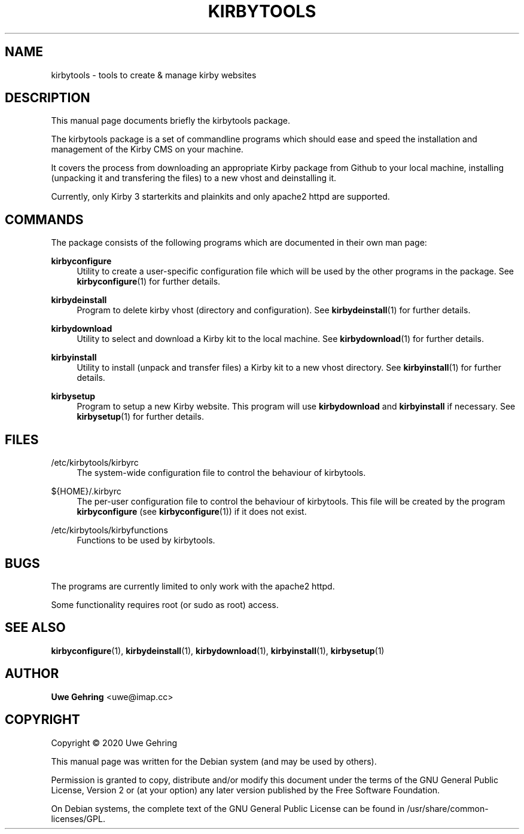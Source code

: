 '\" t
.\"     Title: Kirbytools
.\"    Author: Uwe Gehring <uwe@imap.cc>
.\" Generator: DocBook XSL Stylesheets v1.79.1 <http://docbook.sf.net/>
.\"      Date: 05/23/2020
.\"    Manual: kirbytools User Manual
.\"    Source: kirbytools
.\"  Language: English
.\"
.TH "KIRBYTOOLS" "1" "05/23/2020" "kirbytools" "kirbytools User Manual"
.\" -----------------------------------------------------------------
.\" * Define some portability stuff
.\" -----------------------------------------------------------------
.\" ~~~~~~~~~~~~~~~~~~~~~~~~~~~~~~~~~~~~~~~~~~~~~~~~~~~~~~~~~~~~~~~~~
.\" http://bugs.debian.org/507673
.\" http://lists.gnu.org/archive/html/groff/2009-02/msg00013.html
.\" ~~~~~~~~~~~~~~~~~~~~~~~~~~~~~~~~~~~~~~~~~~~~~~~~~~~~~~~~~~~~~~~~~
.ie \n(.g .ds Aq \(aq
.el       .ds Aq '
.\" -----------------------------------------------------------------
.\" * set default formatting
.\" -----------------------------------------------------------------
.\" disable hyphenation
.nh
.\" disable justification (adjust text to left margin only)
.ad l
.\" -----------------------------------------------------------------
.\" * MAIN CONTENT STARTS HERE *
.\" -----------------------------------------------------------------
.SH "NAME"
kirbytools \- tools to create & manage kirby websites
.SH "DESCRIPTION"
.PP
This manual page documents briefly the
kirbytools
package\&.
.PP
The
kirbytools
package is a set of commandline programs which should ease and speed the installation and management of the Kirby CMS on your machine\&.
.PP
It covers the process from downloading an appropriate Kirby package from Github to your local machine, installing (unpacking it and transfering the files) to a new vhost and deinstalling it\&.
.PP
Currently, only Kirby 3 starterkits and plainkits and only apache2 httpd are supported\&.
.SH "COMMANDS"
.PP
The package consists of the following programs which are documented in their own man page:
.PP
\fBkirbyconfigure\fR
.RS 4
Utility to create a user\-specific configuration file which will be used by the other programs in the package\&. See
\fBkirbyconfigure\fR(1)
for further details\&.
.RE
.PP
\fBkirbydeinstall\fR
.RS 4
Program to delete kirby vhost (directory and configuration)\&. See
\fBkirbydeinstall\fR(1)
for further details\&.
.RE
.PP
\fBkirbydownload\fR
.RS 4
Utility to select and download a Kirby kit to the local machine\&. See
\fBkirbydownload\fR(1)
for further details\&.
.RE
.PP
\fBkirbyinstall\fR
.RS 4
Utility to install (unpack and transfer files) a Kirby kit to a new vhost directory\&. See
\fBkirbyinstall\fR(1)
for further details\&.
.RE
.PP
\fBkirbysetup\fR
.RS 4
Program to setup a new Kirby website\&. This program will use
\fBkirbydownload\fR
and
\fBkirbyinstall\fR
if necessary\&. See
\fBkirbysetup\fR(1)
for further details\&.
.RE
.SH "FILES"
.PP
/etc/kirbytools/kirbyrc
.RS 4
The system\-wide configuration file to control the behaviour of
kirbytools\&.
.RE
.PP
${HOME}/\&.kirbyrc
.RS 4
The per\-user configuration file to control the behaviour of
kirbytools\&. This file will be created by the program
\fBkirbyconfigure\fR
(see
\fBkirbyconfigure\fR(1)) if it does not exist\&.
.RE
.PP
/etc/kirbytools/kirbyfunctions
.RS 4
Functions to be used by
kirbytools\&.
.RE
.SH "BUGS"
.PP
The programs are currently limited to only work with the
apache2
httpd\&.
.PP
Some functionality requires root (or sudo as root) access\&.
.SH "SEE ALSO"
.PP
\fBkirbyconfigure\fR(1),
\fBkirbydeinstall\fR(1),
\fBkirbydownload\fR(1),
\fBkirbyinstall\fR(1),
\fBkirbysetup\fR(1)
.SH "AUTHOR"
.PP
\fBUwe Gehring\fR <\&uwe@imap\&.cc\&>
.RS 4
.RE
.SH "COPYRIGHT"
.br
Copyright \(co 2020 Uwe Gehring
.br
.PP
This manual page was written for the Debian system (and may be used by others)\&.
.PP
Permission is granted to copy, distribute and/or modify this document under the terms of the GNU General Public License, Version 2 or (at your option) any later version published by the Free Software Foundation\&.
.PP
On Debian systems, the complete text of the GNU General Public License can be found in
/usr/share/common\-licenses/GPL\&.
.sp
